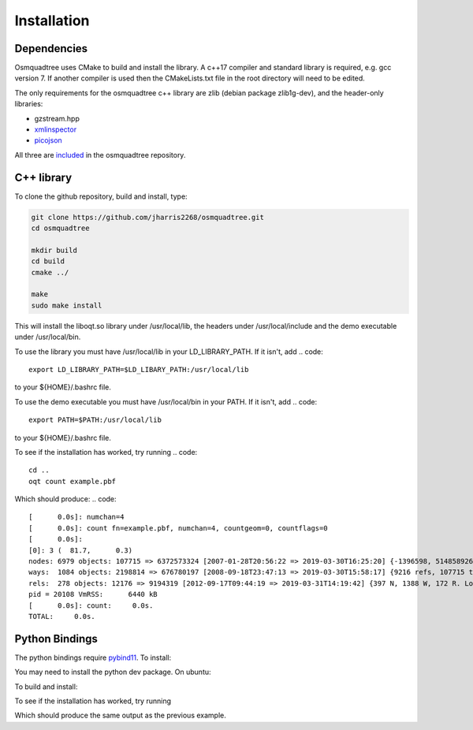 Installation
============

Dependencies
------------

Osmquadtree uses CMake to build and install the library. A c++17 compiler
and standard library is required, e.g. gcc version 7. If another compiler
is used then the CMakeLists.txt file in the root directory will need to be
edited.

The only requirements for the osmquadtree c++ library are zlib (debian
package zlib1g-dev), and the header-only libraries:

* gzstream.hpp 
* xmlinspector_
* picojson_

All three are included_ in the osmquadtree repository.





C++ library
-----------

To clone the github repository, build and install, type:

.. code::
    
    git clone https://github.com/jharris2268/osmquadtree.git
    cd osmquadtree
    
    mkdir build
    cd build
    cmake ../
    
    make
    sudo make install


This will install the liboqt.so library under /usr/local/lib, the headers
under /usr/local/include and the demo executable under /usr/local/bin.

To use the library you must have /usr/local/lib in your LD_LIBRARY_PATH.
If it isn't, add
.. code::
    export LD_LIBRARY_PATH=$LD_LIBARY_PATH:/usr/local/lib

to your ${HOME}/.bashrc file.

To use the demo executable you must have /usr/local/bin in your PATH.
If it isn't, add
.. code::
    export PATH=$PATH:/usr/local/lib

to your ${HOME}/.bashrc file.

To see if the installation has worked, try running
.. code::
    cd ..
    oqt count example.pbf

Which should produce:
.. code::

    [      0.0s]: numchan=4
    [      0.0s]: count fn=example.pbf, numchan=4, countgeom=0, countflags=0
    [      0.0s]: 
    [0]: 3 (  81.7,      0.3)
    nodes: 6979 objects: 107715 => 6372573324 [2007-01-28T20:56:22 => 2019-03-30T16:25:20] {-1396598, 514858926, -734935, 515353624}
    ways:  1084 objects: 2198814 => 676780197 [2008-09-18T23:47:13 => 2019-03-30T15:58:17] {9216 refs, 107715 to 6337577706. Longest: 446}
    rels:  278 objects: 12176 => 9194319 [2012-09-17T09:44:19 => 2019-03-31T14:19:42] {397 N, 1388 W, 172 R. Longest: 43, 0 empties}
    pid = 20108 VmRSS:	    6440 kB
    [      0.0s]: count:     0.0s. 
    TOTAL:     0.0s. 



Python Bindings
---------------

The python bindings require pybind11_. To install:

.. code:
    git clone https://github.com/pybind/pybind11.git
    sudo cp -R pybind11/include/pybind11 /usr/local/include/
    
You may need to install the python dev package. On ubuntu:

.. code:
    sudo apt install python-dev  # for python version 2
    sudo apt install python3-dev # for python version 3


To build and install:

.. code:
    cd python
    python setup.py install --user  # for python version 2
    python3 setup.py install --user # for python version 3

To see if the installation has worked, try running

.. code:
    cd ..
    python
    
    >>> import oqt
    >>> print oqt.run_count('example.pbf')


Which should produce the same output as the previous example.


.. _xmlinspector: https://www.codeproject.com/Articles/587488/Streaming-XML-parser-in-Cplusplus
.. _picojson: https://github.com/kazuho/picojson
.. _included: https://github.com/jharris2268/osmquadtree/tree/master/thirdparty
.. _pybind11: https://github.com/pybind/pybind11/
